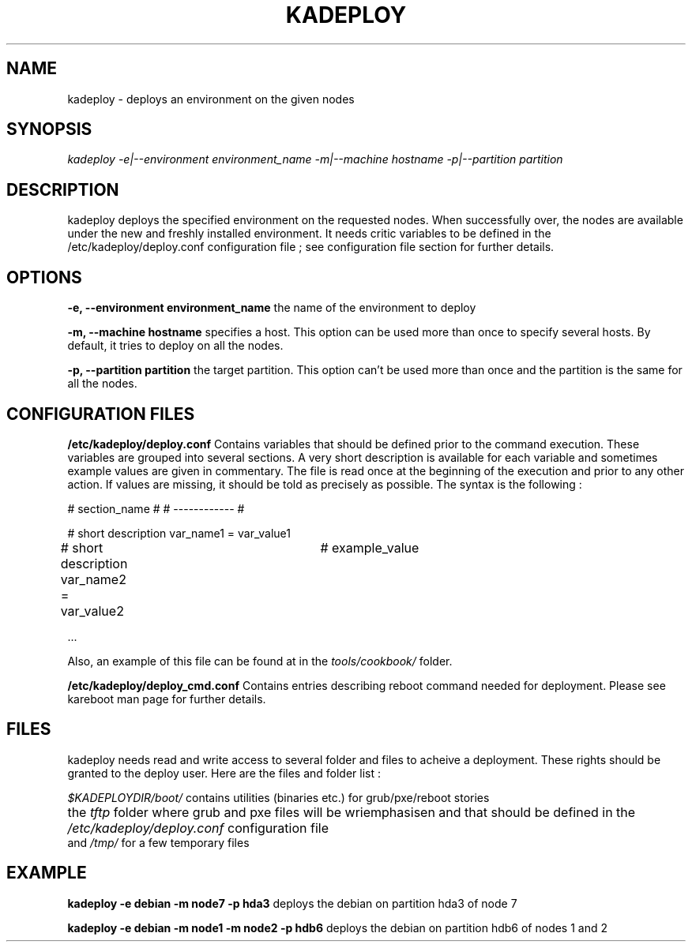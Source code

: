.\"Generated by db2man.xsl. Don't modify this, modify the source.
.de Sh \" Subsection
.br
.if t .Sp
.ne 5
.PP
\fB\\$1\fR
.PP
..
.de Sp \" Vertical space (when we can't use .PP)
.if t .sp .5v
.if n .sp
..
.de Ip \" List item
.br
.ie \\n(.$>=3 .ne \\$3
.el .ne 3
.IP "\\$1" \\$2
..
.TH "KADEPLOY" 1 "" "" ""
.SH NAME
kadeploy \- deploys an environment on the given nodes
.SH "SYNOPSIS"

.PP
 \fIkadeploy \-e|\-\-environment environment_name \-m|\-\-machine hostname \-p|\-\-partition partition\fR 

.SH "DESCRIPTION"

.PP
kadeploy deploys the specified environment on the requested nodes\&. When successfully over, the nodes are available under the new and freshly installed environment\&. It needs critic variables to be defined in the /etc/kadeploy/deploy\&.conf configuration file ; see configuration file section for further details\&.

.SH "OPTIONS"

.PP
 \fB\-e, \-\-environment environment_name\fR the name of the environment to deploy

.PP
 \fB\-m, \-\-machine hostname\fR specifies a host\&. This option can be used more than once to specify several hosts\&. By default, it tries to deploy on all the nodes\&.

.PP
 \fB\-p, \-\-partition partition\fR the target partition\&. This option can't be used more than once and the partition is the same for all the nodes\&.

.SH "CONFIGURATION FILES"

.PP
 \fB/etc/kadeploy/deploy\&.conf\fR Contains variables that should be defined prior to the command execution\&. These variables are grouped into several sections\&. A very short description is available for each variable and sometimes example values are given in commentary\&. The file is read once at the beginning of the execution and prior to any other action\&. If values are missing, it should be told as precisely as possible\&. The syntax is the following :


# section_name #
# \-\-\-\-\-\-\-\-\-\-\-\- #

# short description
var_name1 = var_value1

# short description
var_name2 = var_value2	# example_value

\&.\&.\&.

    
.PP
Also, an example of this file can be found at in the \fItools/cookbook/\fR folder\&.

.PP
 \fB/etc/kadeploy/deploy_cmd\&.conf\fR Contains entries describing reboot command needed for deployment\&. Please see kareboot man page for further details\&.

.SH "FILES"

    
    kadeploy needs read and write access to several folder and files to acheive a deployment\&. These rights should be granted to the deploy user\&. Here are the files and folder list :
    
    
.PP
 \fI$KADEPLOYDIR/boot/\fR contains utilities (binaries etc\&.) for grub/pxe/reboot stories



      the \fItftp\fR folder where grub and pxe files will be wriemphasisen and that should be defined in the \fI/etc/kadeploy/deploy\&.conf\fR configuration file	
      and \fI/tmp/\fR for a few temporary files


  
.SH "EXAMPLE"

.PP
 \fBkadeploy \-e debian \-m node7 \-p hda3\fR deploys the debian on partition hda3 of node 7

.PP
 \fBkadeploy \-e debian \-m node1 \-m node2 \-p hdb6\fR deploys the debian on partition hdb6 of nodes 1 and 2

